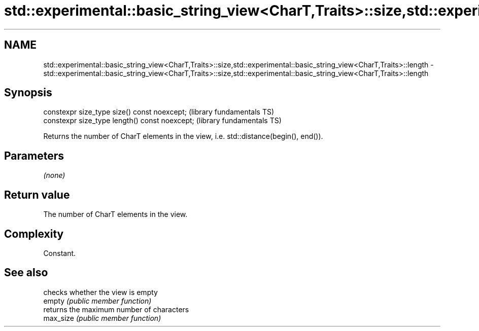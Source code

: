 .TH std::experimental::basic_string_view<CharT,Traits>::size,std::experimental::basic_string_view<CharT,Traits>::length 3 "2020.03.24" "http://cppreference.com" "C++ Standard Libary"
.SH NAME
std::experimental::basic_string_view<CharT,Traits>::size,std::experimental::basic_string_view<CharT,Traits>::length \- std::experimental::basic_string_view<CharT,Traits>::size,std::experimental::basic_string_view<CharT,Traits>::length

.SH Synopsis

  constexpr size_type size() const noexcept;    (library fundamentals TS)
  constexpr size_type length() const noexcept;  (library fundamentals TS)

  Returns the number of CharT elements in the view, i.e. std::distance(begin(), end()).

.SH Parameters

  \fI(none)\fP

.SH Return value

  The number of CharT elements in the view.

.SH Complexity

  Constant.

.SH See also


           checks whether the view is empty
  empty    \fI(public member function)\fP
           returns the maximum number of characters
  max_size \fI(public member function)\fP




